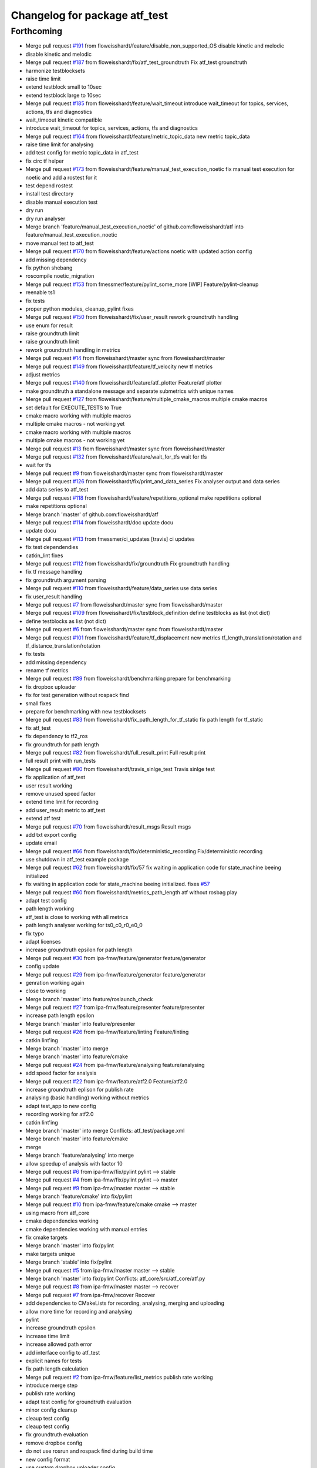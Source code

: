^^^^^^^^^^^^^^^^^^^^^^^^^^^^^^
Changelog for package atf_test
^^^^^^^^^^^^^^^^^^^^^^^^^^^^^^

Forthcoming
-----------
* Merge pull request `#191 <https://github.com/floweisshardt/atf/issues/191>`_ from floweisshardt/feature/disable_non_supported_OS
  disable kinetic and melodic
* disable kinetic and melodic
* Merge pull request `#187 <https://github.com/floweisshardt/atf/issues/187>`_ from floweisshardt/fix/atf_test_groundtruth
  Fix atf_test groundtruth
* harmonize testblocksets
* raise time limit
* extend testblock small to 10sec
* extend testblock large to 10sec
* Merge pull request `#185 <https://github.com/floweisshardt/atf/issues/185>`_ from floweisshardt/feature/wait_timeout
  introduce wait_timeout for topics, services, actions, tfs and diagnostics
* wait_timeout kinetic compatible
* introduce wait_timeout for topics, services, actions, tfs and diagnostics
* Merge pull request `#164 <https://github.com/floweisshardt/atf/issues/164>`_ from floweisshardt/feature/metric_topic_data
  new metric topic_data
* raise time limit for analysing
* add test config for metric topic_data in atf_test
* fix circ tf helper
* Merge pull request `#173 <https://github.com/floweisshardt/atf/issues/173>`_ from floweisshardt/feature/manual_test_execution_noetic
  fix manual test execution for noetic and add a rostest for it
* test depend rostest
* install test directory
* disable manual execution test
* dry run
* dry run analyser
* Merge branch 'feature/manual_test_execution_noetic' of github.com:floweisshardt/atf into feature/manual_test_execution_noetic
* move manual test to atf_test
* Merge pull request `#170 <https://github.com/floweisshardt/atf/issues/170>`_ from floweisshardt/feature/actions
  noetic with updated action config
* add missing dependency
* fix python shebang
* roscompile noetic_migration
* Merge pull request `#153 <https://github.com/floweisshardt/atf/issues/153>`_ from fmessmer/feature/pylint_some_more
  [WIP] Feature/pylint-cleanup
* reenable ts1
* fix tests
* proper python modules, cleanup, pylint fixes
* Merge pull request `#150 <https://github.com/floweisshardt/atf/issues/150>`_ from floweisshardt/fix/user_result
  rework groundtruth handling
* use enum for result
* raise groundtruth limit
* raise groundtruth limit
* rework groundtruth handling in metrics
* Merge pull request `#14 <https://github.com/floweisshardt/atf/issues/14>`_ from floweisshardt/master
  sync from floweisshardt/master
* Merge pull request `#149 <https://github.com/floweisshardt/atf/issues/149>`_ from floweisshardt/feature/tf_velocity
  new tf metrics
* adjust metrics
* Merge pull request `#140 <https://github.com/floweisshardt/atf/issues/140>`_ from floweisshardt/feature/atf_plotter
  Feature/atf plotter
* make groundtruth a standalone message and separate submetrics with unique names
* Merge pull request `#127 <https://github.com/floweisshardt/atf/issues/127>`_ from floweisshardt/feature/multiple_cmake_macros
  multiple cmake macros
* set default for EXECUTE_TESTS to True
* cmake macro working with multiple macros
* multiple cmake macros - not working yet
* cmake macro working with multiple macros
* multiple cmake macros - not working yet
* Merge pull request `#13 <https://github.com/floweisshardt/atf/issues/13>`_ from floweisshardt/master
  sync from floweisshardt/master
* Merge pull request `#132 <https://github.com/floweisshardt/atf/issues/132>`_ from floweisshardt/feature/wait_for_tfs
  wait for tfs
* wait for tfs
* Merge pull request `#9 <https://github.com/floweisshardt/atf/issues/9>`_ from floweisshardt/master
  sync from floweisshardt/master
* Merge pull request `#126 <https://github.com/floweisshardt/atf/issues/126>`_ from floweisshardt/fix/print_and_data_series
  Fix analyser output and data series
* add data series to atf_test
* Merge pull request `#118 <https://github.com/floweisshardt/atf/issues/118>`_ from floweisshardt/feature/repetitions_optional
  make repetitions optional
* make repetitions optional
* Merge branch 'master' of github.com:floweisshardt/atf
* Merge pull request `#114 <https://github.com/floweisshardt/atf/issues/114>`_ from floweisshardt/doc
  update docu
* update docu
* Merge pull request `#113 <https://github.com/floweisshardt/atf/issues/113>`_ from fmessmer/ci_updates
  [travis] ci updates
* fix test dependendies
* catkin_lint fixes
* Merge pull request `#112 <https://github.com/floweisshardt/atf/issues/112>`_ from floweisshardt/fix/groundtruth
  Fix groundtruth handling
* fix tf message handling
* fix groundtruth argument parsing
* Merge pull request `#110 <https://github.com/floweisshardt/atf/issues/110>`_ from floweisshardt/feature/data_series
  use data series
* fix user_result handling
* Merge pull request `#7 <https://github.com/floweisshardt/atf/issues/7>`_ from floweisshardt/master
  sync from floweisshardt/master
* Merge pull request `#109 <https://github.com/floweisshardt/atf/issues/109>`_ from floweisshardt/fix/testblock_definition
  define testblocks as list (not dict)
* define testblocks as list (not dict)
* Merge pull request `#6 <https://github.com/floweisshardt/atf/issues/6>`_ from floweisshardt/master
  sync from floweisshardt/master
* Merge pull request `#101 <https://github.com/floweisshardt/atf/issues/101>`_ from floweisshardt/feature/tf_displacement
  new metrics tf_length_translation/rotation and tf_distance_translation/rotation
* fix tests
* add missing dependency
* rename tf metrics
* Merge pull request `#89 <https://github.com/floweisshardt/atf/issues/89>`_ from floweisshardt/benchmarking
  prepare for benchmarking
* fix dropbox uploader
* fix for test generation without rospack find
* small fixes
* prepare for benchmarking with new testblocksets
* Merge pull request `#83 <https://github.com/floweisshardt/atf/issues/83>`_ from floweisshardt/fix_path_length_for_tf_static
  fix path length for tf_static
* fix atf_test
* fix dependency to tf2_ros
* fix groundtruth for path length
* Merge pull request `#82 <https://github.com/floweisshardt/atf/issues/82>`_ from floweisshardt/full_result_print
  Full result print
* full result print with run_tests
* Merge pull request `#80 <https://github.com/floweisshardt/atf/issues/80>`_ from floweisshardt/travis_sinlge_test
  Travis sinlge test
* fix application of atf_test
* user result working
* remove unused speed factor
* extend time limit for recording
* add user_result metric to atf_test
* extend atf test
* Merge pull request `#70 <https://github.com/floweisshardt/atf/issues/70>`_ from floweisshardt/result_msgs
  Result msgs
* add txt export config
* update email
* Merge pull request `#66 <https://github.com/floweisshardt/atf/issues/66>`_ from floweisshardt/fix/deterministic_recording
  Fix/deterministic recording
* use shutdown in atf_test example package
* Merge pull request `#62 <https://github.com/floweisshardt/atf/issues/62>`_ from floweisshardt/fix/57
  fix waiting in application code for state_machine beeing initialized
* fix waiting in application code for state_machine beeing initialized. fixes `#57 <https://github.com/floweisshardt/atf/issues/57>`_
* Merge pull request `#60 <https://github.com/floweisshardt/atf/issues/60>`_ from floweisshardt/metrics_path_length
  atf without rosbag play
* adapt test config
* path length working
* atf_test is close to working with all metrics
* path length analyser working for ts0_c0_r0_e0_0
* fix typo
* adapt licenses
* increase groundtruth epsilon for path length
* Merge pull request `#30 <https://github.com/floweisshardt/atf/issues/30>`_ from ipa-fmw/feature/generator
  feature/generator
* config update
* Merge pull request `#29 <https://github.com/floweisshardt/atf/issues/29>`_ from ipa-fmw/feature/generator
  feature/generator
* genration working again
* close to working
* Merge branch 'master' into feature/roslaunch_check
* Merge pull request `#27 <https://github.com/floweisshardt/atf/issues/27>`_ from ipa-fmw/feature/presenter
  feature/presenter
* increase path length epsilon
* Merge branch 'master' into feature/presenter
* Merge pull request `#26 <https://github.com/floweisshardt/atf/issues/26>`_ from ipa-fmw/feature/linting
  Feature/linting
* catkin lint'ing
* Merge branch 'master' into merge
* Merge branch 'master' into feature/cmake
* Merge pull request `#24 <https://github.com/floweisshardt/atf/issues/24>`_ from ipa-fmw/feature/analysing
  feature/analysing
* add speed factor for analysis
* Merge pull request `#22 <https://github.com/floweisshardt/atf/issues/22>`_ from ipa-fmw/feature/atf2.0
  Feature/atf2.0
* increase groundtruth eplison for publish rate
* analysing (basic handling) working without metrics
* adapt test_app to new config
* recording working for atf2.0
* catkin lint'ing
* Merge branch 'master' into merge
  Conflicts:
  atf_test/package.xml
* Merge branch 'master' into feature/cmake
* merge
* Merge branch 'feature/analysing' into merge
* allow speedup of analysis with factor 10
* Merge pull request `#6 <https://github.com/floweisshardt/atf/issues/6>`_ from ipa-fmw/fix/pylint
  pylint --> stable
* Merge pull request `#4 <https://github.com/floweisshardt/atf/issues/4>`_ from ipa-fmw/fix/pylint
  pylint --> master
* Merge pull request `#9 <https://github.com/floweisshardt/atf/issues/9>`_ from ipa-fmw/master
  master --> stable
* Merge branch 'feature/cmake' into fix/pylint
* Merge pull request `#10 <https://github.com/floweisshardt/atf/issues/10>`_ from ipa-fmw/feature/cmake
  cmake --> master
* using macro from atf_core
* cmake dependencies working
* cmake dependencies working with manual entries
* fix cmake targets
* Merge branch 'master' into fix/pylint
* make targets unique
* Merge branch 'stable' into fix/pylint
* Merge pull request `#5 <https://github.com/floweisshardt/atf/issues/5>`_ from ipa-fmw/master
  master --> stable
* Merge branch 'master' into fix/pylint
  Conflicts:
  atf_core/src/atf_core/atf.py
* Merge pull request `#8 <https://github.com/floweisshardt/atf/issues/8>`_ from ipa-fmw/master
  master --> recover
* Merge pull request `#7 <https://github.com/floweisshardt/atf/issues/7>`_ from ipa-fmw/recover
  Recover
* add dependencies to CMakeLists for recording, analysing, merging and uploading
* allow more time for recording and analysing
* pylint
* increase groundtruth epsilon
* increase time limit
* increase allowed path error
* add interface config to atf_test
* explicit names for tests
* fix path length calculation
* Merge pull request `#2 <https://github.com/floweisshardt/atf/issues/2>`_ from ipa-fmw/feature/list_metrics
  publish rate working
* introduce merge step
* publish rate working
* adapt test config for groundtruth evaluation
* minor config cleanup
* cleaup test config
* cleaup test config
* fix groundtruth evaluation
* remove dropbox config
* do not use rosrun and rospack find during build time
* new config format
* use custom dropbox uploader config
* generate tests in source dir
* Merge branch 'master' of /home/fmw/git/atf/src/atf
  Conflicts:
  .gitignore
  README.md
* Merge pull request `#1 <https://github.com/floweisshardt/atf/issues/1>`_ from ipa-fmw/feature/selftest_debug
  Feature/selftest debug
* extend test suite
* more travis debug output
* small test suite for testing
* extend test suite
* add atf_test package
* removed wrong packages
* moved atf\_* packages into atf repository
* small fix
* added metric "minimal distance to obstacles"
* new format 2 in package.xml
* deleted launch file
* new recorder layout (wip)
* deleted test code
* added time limit
* changes for testing
* added rostest as class
* added rostest class for testing
* added more test parameter
* new robot_config layout
* small change
* small changes
* added working automated example for recording and analysing
* more test preparations
* added package with minimal test
* Contributors: Felix Messmer, Florian Köhler, Florian Weisshardt, floweisshardt, fmessmer

